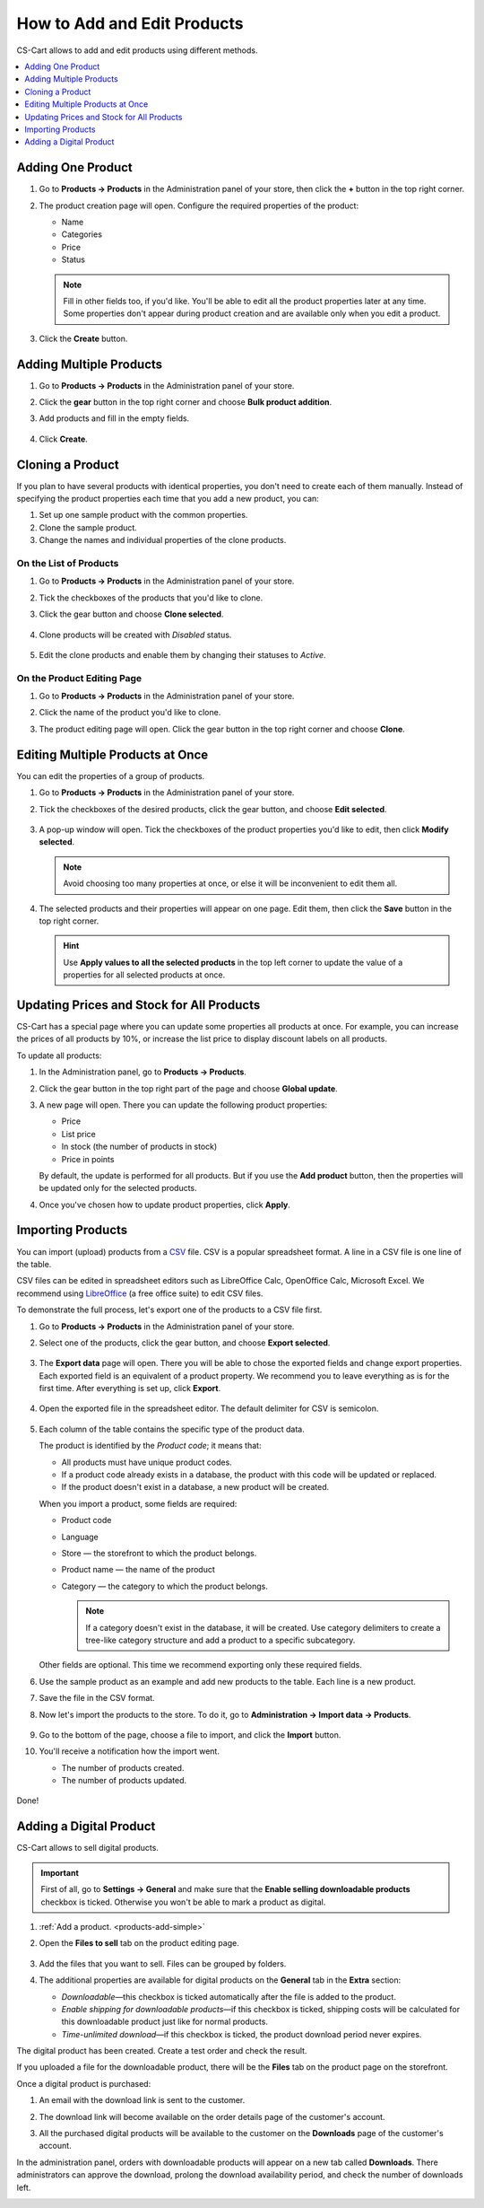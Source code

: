 ****************************
How to Add and Edit Products
****************************

CS-Cart allows to add and edit products using different methods.

.. contents::
    :backlinks: none
    :local: 
    :depth: 1

.. _products-add-simple:

==================
Adding One Product 
==================

#. Go to **Products → Products** in the Administration panel of your store, then click the **+** button in the top right corner.   

   .. image:: img/catalog_29.png
       :align: center
       :alt: The "Plus" button adds a new product.

#. The product creation page will open. Configure the required properties of the product:

   * Name

   * Categories

   * Price

   * Status

   .. image:: img/catalog_30.png
        :align: center
        :alt: The product creation page in CS-Cart.

   .. note::

       Fill in other fields too, if you'd like. You'll be able to edit all the product properties later at any time. Some properties don't appear during product creation and are available only when you edit a product.

#. Click the **Create** button.

.. _products-add-group:

========================
Adding Multiple Products
========================

#. Go to **Products → Products** in the Administration panel of your store.

#. Click the **gear** button in the top right corner and choose **Bulk product addition**.

   .. image:: img/catalog_31.png
       :align: center
       :alt: Click the gear button and choose "Bulk product addition".

#. Add products and fill in the empty fields.

    .. image:: img/catalog_32.png
        :align: center
        :alt: Fill in the required product properties.

#.  Click **Create**.

=================
Cloning a Product
=================

If you plan to have several products with identical properties, you don't need to create each of them manually. Instead of specifying the product properties each time that you add a new product, you can:

#. Set up one sample product with the common properties.

#. Clone the sample product.

#. Change the names and individual properties of the clone products.

-----------------------
On the List of Products
-----------------------

#. Go to **Products → Products** in the Administration panel of your store.

#. Tick the checkboxes of the products that you'd like to clone.

#. Click the gear button and choose **Clone selected**.

    .. image:: img/catalog_33.png
        :align: center
        :alt: Cloning a product in CS-Cart.

#. Clone products will be created with *Disabled* status.

    .. image:: img/catalog_34.png
        :align: center
        :alt: A duplicate product in CS-Cart.

#. Edit the clone products and enable them by changing their statuses to *Active*.

---------------------------
On the Product Editing Page
---------------------------

#. Go to **Products → Products** in the Administration panel of your store.

#. Click the name of the product you'd like to clone. 

#. The product editing page will open. Click the gear button in the top right corner and choose **Clone**.

   .. image:: img/catalog_35.png
       :align: center
       :alt: Cloning a specific product from the editing page.

=================================
Editing Multiple Products at Once
=================================

You can edit the properties of a group of products.

#. Go to **Products → Products** in the Administration panel of your store.

#. Tick the checkboxes of the desired products, click the gear button, and choose **Edit selected**.         

    .. image:: img/catalog_75.png
        :align: center
        :alt: The "Edit selected" button allows you to edit specific properties of multiple products at once.

#. A pop-up window will open. Tick the checkboxes of the product properties you'd like to edit, then click **Modify selected**.

   .. note:: 

       Avoid choosing too many properties at once, or else it will be inconvenient to edit them all.

   .. image:: img/catalog_76.png
       :align: center
       :alt: Tick the checkboxes of the product properties you'd like to edit.

#. The selected products and their properties will appear on one page. Edit them, then click the **Save** button in the top right corner.

   .. hint::

       Use **Apply values to all the selected products** in the top left corner to update the value of a properties for all selected products at once.

   .. image:: img/catalog_77.png
       :align: center
       :alt: The chosen properties of all selected products will appear on one page.

.. _products-global-update:

==========================================
Updating Prices and Stock for All Products
==========================================

CS-Cart has a special page where you can update some properties all products at once. For example, you can increase the prices of all products by 10%, or increase the list price to display discount labels on all products. 

To update all products:

#. In the Administration panel, go to **Products → Products**.

#. Click the gear button in the top right part of the page and choose **Global update**.

   .. image:: img/catalog_27.png
       :align: center
       :alt: Global update of products in CS-Cart.

#. A new page will open. There you can update the following product properties:

   * Price

   * List price

   * In stock (the number of products in stock)

   * Price in points

   By default, the update is performed for all products. But if you use the **Add product** button, then the properties will be updated only for the selected products.

#. Once you've chosen how to update product properties, click **Apply**.

.. image:: img/catalog_28.png
    :align: center
    :alt: The global update page allows you to adjust prices and stock of all products at once.

==================
Importing Products
==================

You can import (upload) products from a `CSV <https://en.wikipedia.org/wiki/Comma-separated_values>`_ file. CSV is a popular spreadsheet format. A line in a CSV file is one line of the table.

CSV files can be edited in spreadsheet editors such as LibreOffice Calc, OpenOffice Calc, Microsoft Excel. We recommend using `LibreOffice <http://www.libreoffice.org/download/download/>`_ (a free office suite) to edit CSV files.

To demonstrate the full process, let's export one of the products to a CSV file first. 

#. Go to **Products → Products** in the Administration panel of your store.

#. Select one of the products, click the gear button, and choose **Export selected**.

    .. image:: img/catalog_36.png
        :align: center
        :alt: CS-Cart allows you to export all products or specific groups of products.

#. The **Export data** page will open. There you will be able to chose the exported fields and change export properties. Each exported field is an equivalent of a product property. We recommend you to leave everything as is for the first time. After everything is set up, click **Export**.

    .. image:: img/catalog_37.png
        :align: center
        :alt: Selecting the product properties that will be exported.

#. Open the exported file in the spreadsheet editor. The default delimiter for CSV is semicolon.

    .. image:: img/catalog_39.png
        :align: center
        :alt: An exported CSV file in the spreadsheet editor.  

#. Each column of the table contains the specific type of the product data. 

   The product is identified by the *Product code*; it means that:

   * All products must have unique product codes.

   * If a product code already exists in a database, the product with this code will be updated or replaced.

   * If the product doesn't exist in a database, a new product will be created.

   When you import a product, some fields are required:

   * Product code

   * Language

   * Store — the storefront to which the product belongs.

   * Product name — the name of the product

   * Category — the category to which the product belongs. 

     .. note::

         If a category doesn't exist in the database, it will be created. Use category delimiters to create a tree-like category structure and add a product to a specific subcategory.

   Other fields are optional. This time we recommend exporting only these required fields.

#. Use the sample product as an example and add new products to the table. Each line is a new product.

   .. image:: img/catalog_40.png
       :align: center
       :alt: New products in the CSV file.  

#. Save the file in the CSV format.

#. Now let's import the products to the store. To do it, go to **Administration → Import data → Products**.

    .. image:: img/catalog_41.png
        :align: center
        :alt: How to open the product import page in CS-Cart. 

    .. image:: img/catalog_43.png
        :align: center
        :alt: The product import page.   

#. Go to the bottom of the page, choose a file to import, and click the **Import** button.

   .. image:: img/catalog_42.png
       :align: center
       :alt: Selecting a CSV file to be imported.  

#. You'll receive a notification how the import went.

   * The number of products created.

   * The number of products updated.

    .. image:: img/catalog_44.png
        :align: center
        :alt: Notification about import results in CS-Cart.   

Done!

.. _products-add-digital:

========================
Adding a Digital Product
========================

CS-Cart allows to sell digital products.

.. important::

    First of all, go to **Settings → General** and make sure that the **Enable selling downloadable products** checkbox is ticked. Otherwise you won't be able to mark a product as digital.

#. :ref:`Add a product. <products-add-simple>`

#. Open the **Files to sell** tab on the product editing page.

    .. image:: img/catalog_66.png
        :align: center
        :alt: The "Files to sell" tab lists the files of the digital product.

#. Add the files that you want to sell. Files can be grouped by folders.

   .. image:: img/catalog_67.png
       :align: center
       :alt: Adding a new downloadable file for a product.      

#. The additional properties are available for digital products on the **General** tab in the **Extra** section:

   * *Downloadable*—this checkbox is ticked automatically after the file is added to the product.

   * *Enable shipping for downloadable products*—if this checkbox is ticked, shipping costs will be calculated for this downloadable product just like for normal products.

   * *Time-unlimited download*—if this checkbox is ticked, the product download period never expires.

   .. image:: img/catalog_69.png
       :align: center
       :alt: The additional properties of downloadable products.

The digital product has been created. Create a test order and check the result.

If you uploaded a file for the downloadable product, there will be the **Files** tab on the product page on the storefront.

.. image:: img/catalog_68.png
    :align: center
    :alt: A downloadable product on the storefront in CS-Cart.     

Once a digital product is purchased:

#. An email with the download link is sent to the customer.

#. The download link will become available on the order details page of the customer's account.

   .. image:: img/catalog_70.png
       :align: center
       :alt: A link to download the product in the order details.

#. All the purchased digital products will be available to the customer on the **Downloads** page of the customer's account. 

   .. image:: img/catalog_71.png
       :align: center
       :alt: Reaching the "Downloads" page in CS-Cart.

   .. image:: img/catalog_72.png
       :align: center
       :alt: The "Downloads" page lists all the files available to the customer.

In the administration panel, orders with downloadable products will appear on a new tab called **Downloads**. There administrators can approve the download, prolong the download availability period, and check the number of downloads left.

.. image:: img/catalog_73.png
    :align: center
    :alt: Downloadable files among other order information in the admin panel.
